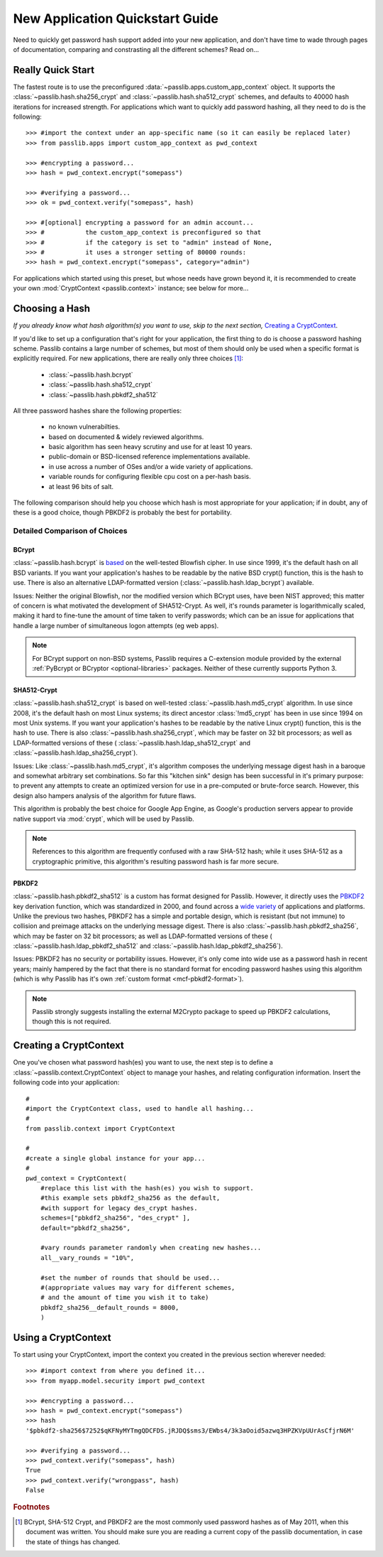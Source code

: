 ================================
New Application Quickstart Guide
================================

Need to quickly get password hash support added into your new application,
and don't have time to wade through pages of documentation,
comparing and constrasting all the different schemes? Read on...

Really Quick Start
==================
The fastest route is to use the preconfigured
:data:`~passlib.apps.custom_app_context` object.
It supports the :class:`~passlib.hash.sha256_crypt`
and :class:`~passlib.hash.sha512_crypt` schemes,
and defaults to 40000 hash iterations for increased strength.
For applications which want to quickly add password hashing,
all they need to do is the following::

    >>> #import the context under an app-specific name (so it can easily be replaced later)
    >>> from passlib.apps import custom_app_context as pwd_context

    >>> #encrypting a password...
    >>> hash = pwd_context.encrypt("somepass")

    >>> #verifying a password...
    >>> ok = pwd_context.verify("somepass", hash)

    >>> #[optional] encrypting a password for an admin account...
    >>> #           the custom_app_context is preconfigured so that
    >>> #           if the category is set to "admin" instead of None,
    >>> #           it uses a stronger setting of 80000 rounds:
    >>> hash = pwd_context.encrypt("somepass", category="admin")

For applications which started using this preset, but whose needs
have grown beyond it, it is recommended to create your own :mod:`CryptContext <passlib.context>`
instance; see below for more...

.. _recommended-hashes:

Choosing a Hash
================
*If you already know what hash algorithm(s) you want to use,
skip to the next section,* `Creating a CryptContext`_.

If you'd like to set up a configuration that's right for your
application, the first thing to do is choose a password hashing scheme.
Passlib contains a large number of schemes, but most of them
should only be used when a specific format is explicitly required.
For new applications, there are really only three choices [#choices]_:

    * :class:`~passlib.hash.bcrypt`
    * :class:`~passlib.hash.sha512_crypt`
    * :class:`~passlib.hash.pbkdf2_sha512`

All three password hashes share the following properties:

    * no known vulnerabilties.
    * based on documented & widely reviewed algorithms.
    * basic algorithm has seen heavy scrutiny
      and use for at least 10 years.
    * public-domain or BSD-licensed reference implementations available.
    * in use across a number of OSes and/or a wide variety of applications.
    * variable rounds for configuring flexible cpu cost on a per-hash basis.
    * at least 96 bits of salt.

The following comparison should help you choose which hash is
most appropriate for your application; if in doubt,
any of these is a good choice, though PBKDF2 is probably the best
for portability. 

.. rst-class:: html-toggle

Detailed Comparison of Choices
------------------------------

BCrypt
......
:class:`~passlib.hash.bcrypt`
is `based <http://www.usenix.org/event/usenix99/provos/provos_html/>`_
on the well-tested Blowfish cipher. In use since 1999,
it's the default hash on all BSD variants. If you want your application's
hashes to be readable by the native BSD crypt() function, this is the hash to use.
There is also an alternative LDAP-formatted version
(:class:`~passlib.hash.ldap_bcrypt`) available.

Issues: Neither the original Blowfish,
nor the modified version which BCrypt uses, have been NIST approved;
this matter of concern is what motivated the development of SHA512-Crypt.
As well, it's rounds parameter is logarithmically scaled,
making it hard to fine-tune the amount of time taken to verify passwords;
which can be an issue for applications that handle a large number
of simultaneous logon attempts (eg web apps).

.. note::

    For BCrypt support on non-BSD systems,
    Passlib requires a C-extension module
    provided by the external
    :ref:`PyBcrypt or BCryptor <optional-libraries>`  packages.
    Neither of these currently supports Python 3.

SHA512-Crypt
............
:class:`~passlib.hash.sha512_crypt` is
based on well-tested :class:`~passlib.hash.md5_crypt`
algorithm. In use since 2008, it's the default hash on most Linux systems;
its direct ancestor :class:`!md5_crypt` has been in use since 1994 on most Unix systems.
If you want your application's hashes to be readable by the
native Linux crypt() function, this is the hash to use.
There is also :class:`~passlib.hash.sha256_crypt`, which may be faster
on 32 bit processors; as well as LDAP-formatted versions of these (
:class:`~passlib.hash.ldap_sha512_crypt` and
:class:`~passlib.hash.ldap_sha256_crypt`).

Issues: Like :class:`~passlib.hash.md5_crypt`, it's algorithm
composes the underlying message digest hash in a baroque
and somewhat arbitrary set combinations.
So far this "kitchen sink" design has been successful in it's
primary purpose: to prevent any attempts to create an optimized
version for use in a pre-computed or brute-force search.
However, this design also hampers analysis of the algorithm
for future flaws.

This algorithm is probably the best choice for Google App Engine,
as Google's production servers appear to provide native support
via :mod:`crypt`, which will be used by Passlib. 

.. note::

    References to this algorithm are frequently confused with a raw SHA-512 hash;
    while it uses SHA-512 as a cryptographic primitive,
    this algorithm's resulting password hash is far more secure.

PBKDF2
......
:class:`~passlib.hash.pbkdf2_sha512` is a custom has format designed for Passlib.
However, it directly uses the
`PBKDF2 <http://tools.ietf.org/html/rfc2898#section-5.2>`_
key derivation function, which was standardized in 2000, and found across a
`wide variety <http://en.wikipedia.org/wiki/PBKDF2#Systems_that_use_PBKDF2>`_
of applications and platforms. Unlike the previous two hashes,
PBKDF2 has a simple and portable design,
which is resistant (but not immune) to collision and preimage attacks
on the underlying message digest.
There is also :class:`~passlib.hash.pbkdf2_sha256`, which may be faster
on 32 bit processors; as well as LDAP-formatted versions of these (
:class:`~passlib.hash.ldap_pbkdf2_sha512` and
:class:`~passlib.hash.ldap_pbkdf2_sha256`).

Issues: PBKDF2 has no security or portability issues.
However, it's only come into wide use as a password hash
in recent years; mainly hampered by the fact that there is no
standard format for encoding password hashes using this algorithm
(which is why Passlib has it's own :ref:`custom format <mcf-pbkdf2-format>`).

.. note::

    Passlib strongly suggests installing
    the external M2Crypto package to speed up PBKDF2 calculations,
    though this is not required.

Creating a CryptContext
=======================
One you've chosen what password hash(es) you want to use,
the next step is to define a :class:`~passlib.context.CryptContext` object
to manage your hashes, and relating configuration information.
Insert the following code into your application::

    #
    #import the CryptContext class, used to handle all hashing...
    #
    from passlib.context import CryptContext

    #
    #create a single global instance for your app...
    #
    pwd_context = CryptContext(
        #replace this list with the hash(es) you wish to support.
        #this example sets pbkdf2_sha256 as the default,
        #with support for legacy des_crypt hashes.
        schemes=["pbkdf2_sha256", "des_crypt" ],
        default="pbkdf2_sha256",

        #vary rounds parameter randomly when creating new hashes...
        all__vary_rounds = "10%",

        #set the number of rounds that should be used...
        #(appropriate values may vary for different schemes,
        # and the amount of time you wish it to take)
        pbkdf2_sha256__default_rounds = 8000,
        )


Using a CryptContext
====================
To start using your CryptContext, import the context you created
in the previous section wherever needed::

    >>> #import context from where you defined it...
    >>> from myapp.model.security import pwd_context

    >>> #encrypting a password...
    >>> hash = pwd_context.encrypt("somepass")
    >>> hash
    '$pbkdf2-sha256$7252$qKFNyMYTmgQDCFDS.jRJDQ$sms3/EWbs4/3k3aOoid5azwq3HPZKVpUUrAsCfjrN6M'

    >>> #verifying a password...
    >>> pwd_context.verify("somepass", hash)
    True
    >>> pwd_context.verify("wrongpass", hash)
    False

.. seealso::

    * :mod:`passlib.hash` - list of all hashes supported by passlib.
    * :mod:`passlib.context` - for more details about the CryptContext class.

.. rubric:: Footnotes

.. [#choices] BCrypt, SHA-512 Crypt, and PBKDF2 are the most commonly
              used password hashes as of May 2011, when this document
              was written. You should make sure you are reading a current
              copy of the passlib documentation, in case the state
              of things has changed.

